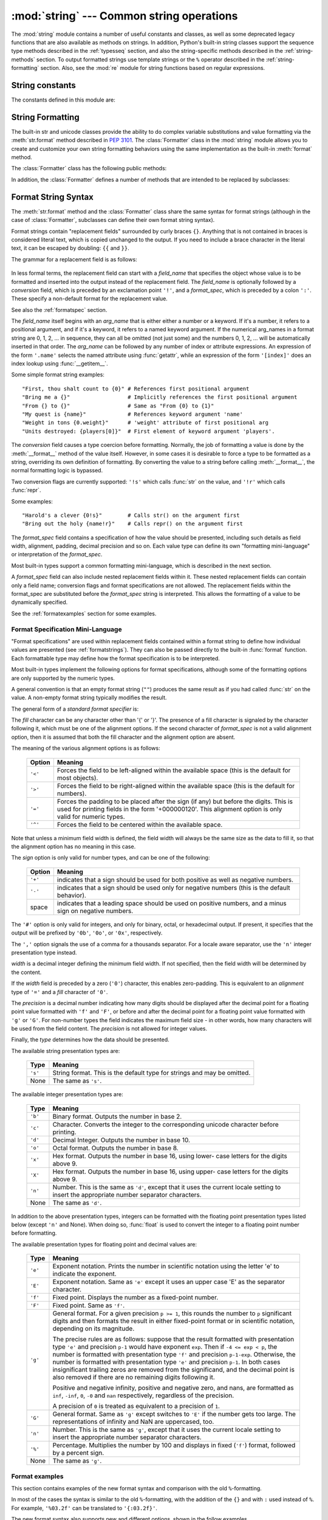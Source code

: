 :mod:`string` --- Common string operations
==========================================

.. module:: string
   :synopsis: Common string operations.


.. index:: module: re

The :mod:`string` module contains a number of useful constants and
classes, as well as some deprecated legacy functions that are also
available as methods on strings. In addition, Python's built-in string
classes support the sequence type methods described in the
:ref:`typesseq` section, and also the string-specific methods described
in the :ref:`string-methods` section. To output formatted strings use
template strings or the ``%`` operator described in the
:ref:`string-formatting` section. Also, see the :mod:`re` module for
string functions based on regular expressions.

.. seealso::

   Latest version of the `string module Python source code
   <http://svn.python.org/view/python/branches/release27-maint/Lib/string.py?view=markup>`_


String constants
----------------

The constants defined in this module are:


.. data:: ascii_letters

   The concatenation of the :const:`ascii_lowercase` and :const:`ascii_uppercase`
   constants described below.  This value is not locale-dependent.


.. data:: ascii_lowercase

   The lowercase letters ``'abcdefghijklmnopqrstuvwxyz'``.  This value is not
   locale-dependent and will not change.


.. data:: ascii_uppercase

   The uppercase letters ``'ABCDEFGHIJKLMNOPQRSTUVWXYZ'``.  This value is not
   locale-dependent and will not change.


.. data:: digits

   The string ``'0123456789'``.


.. data:: hexdigits

   The string ``'0123456789abcdefABCDEF'``.


.. data:: letters

   The concatenation of the strings :const:`lowercase` and :const:`uppercase`
   described below.  The specific value is locale-dependent, and will be updated
   when :func:`locale.setlocale` is called.


.. data:: lowercase

   A string containing all the characters that are considered lowercase letters.
   On most systems this is the string ``'abcdefghijklmnopqrstuvwxyz'``.  The
   specific value is locale-dependent, and will be updated when
   :func:`locale.setlocale` is called.


.. data:: octdigits

   The string ``'01234567'``.


.. data:: punctuation

   String of ASCII characters which are considered punctuation characters in the
   ``C`` locale.


.. data:: printable

   String of characters which are considered printable.  This is a combination of
   :const:`digits`, :const:`letters`, :const:`punctuation`, and
   :const:`whitespace`.


.. data:: uppercase

   A string containing all the characters that are considered uppercase letters.
   On most systems this is the string ``'ABCDEFGHIJKLMNOPQRSTUVWXYZ'``.  The
   specific value is locale-dependent, and will be updated when
   :func:`locale.setlocale` is called.


.. data:: whitespace

   A string containing all characters that are considered whitespace. On most
   systems this includes the characters space, tab, linefeed, return, formfeed, and
   vertical tab.


.. _new-string-formatting:

String Formatting
-----------------

.. versionadded:: 2.6

The built-in str and unicode classes provide the ability
to do complex variable substitutions and value formatting via the
:meth:`str.format` method described in :pep:`3101`.  The :class:`Formatter`
class in the :mod:`string` module allows you to create and customize your own
string formatting behaviors using the same implementation as the built-in
:meth:`format` method.

.. class:: Formatter

   The :class:`Formatter` class has the following public methods:

   .. method:: format(format_string, *args, **kwargs)

      :meth:`format` is the primary API method.  It takes a format template
      string, and an arbitrary set of positional and keyword argument.
      :meth:`format` is just a wrapper that calls :meth:`vformat`.

   .. method:: vformat(format_string, args, kwargs)

      This function does the actual work of formatting.  It is exposed as a
      separate function for cases where you want to pass in a predefined
      dictionary of arguments, rather than unpacking and repacking the
      dictionary as individual arguments using the ``*args`` and ``**kwds``
      syntax.  :meth:`vformat` does the work of breaking up the format template
      string into character data and replacement fields.  It calls the various
      methods described below.

   In addition, the :class:`Formatter` defines a number of methods that are
   intended to be replaced by subclasses:

   .. method:: parse(format_string)

      Loop over the format_string and return an iterable of tuples
      (*literal_text*, *field_name*, *format_spec*, *conversion*).  This is used
      by :meth:`vformat` to break the string into either literal text, or
      replacement fields.

      The values in the tuple conceptually represent a span of literal text
      followed by a single replacement field.  If there is no literal text
      (which can happen if two replacement fields occur consecutively), then
      *literal_text* will be a zero-length string.  If there is no replacement
      field, then the values of *field_name*, *format_spec* and *conversion*
      will be ``None``.

   .. method:: get_field(field_name, args, kwargs)

      Given *field_name* as returned by :meth:`parse` (see above), convert it to
      an object to be formatted.  Returns a tuple (obj, used_key).  The default
      version takes strings of the form defined in :pep:`3101`, such as
      "0[name]" or "label.title".  *args* and *kwargs* are as passed in to
      :meth:`vformat`.  The return value *used_key* has the same meaning as the
      *key* parameter to :meth:`get_value`.

   .. method:: get_value(key, args, kwargs)

      Retrieve a given field value.  The *key* argument will be either an
      integer or a string.  If it is an integer, it represents the index of the
      positional argument in *args*; if it is a string, then it represents a
      named argument in *kwargs*.

      The *args* parameter is set to the list of positional arguments to
      :meth:`vformat`, and the *kwargs* parameter is set to the dictionary of
      keyword arguments.

      For compound field names, these functions are only called for the first
      component of the field name; Subsequent components are handled through
      normal attribute and indexing operations.

      So for example, the field expression '0.name' would cause
      :meth:`get_value` to be called with a *key* argument of 0.  The ``name``
      attribute will be looked up after :meth:`get_value` returns by calling the
      built-in :func:`getattr` function.

      If the index or keyword refers to an item that does not exist, then an
      :exc:`IndexError` or :exc:`KeyError` should be raised.

   .. method:: check_unused_args(used_args, args, kwargs)

      Implement checking for unused arguments if desired.  The arguments to this
      function is the set of all argument keys that were actually referred to in
      the format string (integers for positional arguments, and strings for
      named arguments), and a reference to the *args* and *kwargs* that was
      passed to vformat.  The set of unused args can be calculated from these
      parameters.  :meth:`check_unused_args` is assumed to raise an exception if
      the check fails.

   .. method:: format_field(value, format_spec)

      :meth:`format_field` simply calls the global :func:`format` built-in.  The
      method is provided so that subclasses can override it.

   .. method:: convert_field(value, conversion)

      Converts the value (returned by :meth:`get_field`) given a conversion type
      (as in the tuple returned by the :meth:`parse` method).  The default
      version understands 'r' (repr) and 's' (str) conversion types.


.. _formatstrings:

Format String Syntax
--------------------

The :meth:`str.format` method and the :class:`Formatter` class share the same
syntax for format strings (although in the case of :class:`Formatter`,
subclasses can define their own format string syntax).

Format strings contain "replacement fields" surrounded by curly braces ``{}``.
Anything that is not contained in braces is considered literal text, which is
copied unchanged to the output.  If you need to include a brace character in the
literal text, it can be escaped by doubling: ``{{`` and ``}}``.

The grammar for a replacement field is as follows:

   .. productionlist:: sf
      replacement_field: "{" [`field_name`] ["!" `conversion`] [":" `format_spec`] "}"
      field_name: arg_name ("." `attribute_name` | "[" `element_index` "]")*
      arg_name: [`identifier` | `integer`]
      attribute_name: `identifier`
      element_index: `integer` | `index_string`
      index_string: <any source character except "]"> +
      conversion: "r" | "s"
      format_spec: <described in the next section>

In less formal terms, the replacement field can start with a *field_name* that specifies
the object whose value is to be formatted and inserted
into the output instead of the replacement field.
The *field_name* is optionally followed by a  *conversion* field, which is
preceded by an exclamation point ``'!'``, and a *format_spec*, which is preceded
by a colon ``':'``.  These specify a non-default format for the replacement value.

See also the :ref:`formatspec` section.

The *field_name* itself begins with an *arg_name* that is either either a number or a
keyword.  If it's a number, it refers to a positional argument, and if it's a keyword,
it refers to a named keyword argument.  If the numerical arg_names in a format string
are 0, 1, 2, ... in sequence, they can all be omitted (not just some)
and the numbers 0, 1, 2, ... will be automatically inserted in that order.
The *arg_name* can be followed by any number of index or
attribute expressions. An expression of the form ``'.name'`` selects the named
attribute using :func:`getattr`, while an expression of the form ``'[index]'``
does an index lookup using :func:`__getitem__`.

.. versionchanged:: 2.7
   The positional argument specifiers can be omitted, so ``'{} {}'`` is
   equivalent to ``'{0} {1}'``.

Some simple format string examples::

   "First, thou shalt count to {0}" # References first positional argument
   "Bring me a {}"                  # Implicitly references the first positional argument
   "From {} to {}"                  # Same as "From {0} to {1}"
   "My quest is {name}"             # References keyword argument 'name'
   "Weight in tons {0.weight}"      # 'weight' attribute of first positional arg
   "Units destroyed: {players[0]}"  # First element of keyword argument 'players'.

The *conversion* field causes a type coercion before formatting.  Normally, the
job of formatting a value is done by the :meth:`__format__` method of the value
itself.  However, in some cases it is desirable to force a type to be formatted
as a string, overriding its own definition of formatting.  By converting the
value to a string before calling :meth:`__format__`, the normal formatting logic
is bypassed.

Two conversion flags are currently supported: ``'!s'`` which calls :func:`str`
on the value, and ``'!r'`` which calls :func:`repr`.

Some examples::

   "Harold's a clever {0!s}"        # Calls str() on the argument first
   "Bring out the holy {name!r}"    # Calls repr() on the argument first

The *format_spec* field contains a specification of how the value should be
presented, including such details as field width, alignment, padding, decimal
precision and so on.  Each value type can define its own "formatting
mini-language" or interpretation of the *format_spec*.

Most built-in types support a common formatting mini-language, which is
described in the next section.

A *format_spec* field can also include nested replacement fields within it.
These nested replacement fields can contain only a field name; conversion flags
and format specifications are not allowed.  The replacement fields within the
format_spec are substituted before the *format_spec* string is interpreted.
This allows the formatting of a value to be dynamically specified.

See the :ref:`formatexamples` section for some examples.


.. _formatspec:

Format Specification Mini-Language
^^^^^^^^^^^^^^^^^^^^^^^^^^^^^^^^^^

"Format specifications" are used within replacement fields contained within a
format string to define how individual values are presented (see
:ref:`formatstrings`).  They can also be passed directly to the built-in
:func:`format` function.  Each formattable type may define how the format
specification is to be interpreted.

Most built-in types implement the following options for format specifications,
although some of the formatting options are only supported by the numeric types.

A general convention is that an empty format string (``""``) produces
the same result as if you had called :func:`str` on the value. A
non-empty format string typically modifies the result.

The general form of a *standard format specifier* is:

.. productionlist:: sf
   format_spec: [[`fill`]`align`][`sign`][#][0][`width`][,][.`precision`][`type`]
   fill: <a character other than '}'>
   align: "<" | ">" | "=" | "^"
   sign: "+" | "-" | " "
   width: `integer`
   precision: `integer`
   type: "b" | "c" | "d" | "e" | "E" | "f" | "F" | "g" | "G" | "n" | "o" | "s" | "x" | "X" | "%"

The *fill* character can be any character other than '{' or '}'.  The presence
of a fill character is signaled by the character following it, which must be
one of the alignment options.  If the second character of *format_spec* is not
a valid alignment option, then it is assumed that both the fill character and
the alignment option are absent.

The meaning of the various alignment options is as follows:

   +---------+----------------------------------------------------------+
   | Option  | Meaning                                                  |
   +=========+==========================================================+
   | ``'<'`` | Forces the field to be left-aligned within the available |
   |         | space (this is the default for most objects).            |
   +---------+----------------------------------------------------------+
   | ``'>'`` | Forces the field to be right-aligned within the          |
   |         | available space (this is the default for numbers).       |
   +---------+----------------------------------------------------------+
   | ``'='`` | Forces the padding to be placed after the sign (if any)  |
   |         | but before the digits.  This is used for printing fields |
   |         | in the form '+000000120'. This alignment option is only  |
   |         | valid for numeric types.                                 |
   +---------+----------------------------------------------------------+
   | ``'^'`` | Forces the field to be centered within the available     |
   |         | space.                                                   |
   +---------+----------------------------------------------------------+

Note that unless a minimum field width is defined, the field width will always
be the same size as the data to fill it, so that the alignment option has no
meaning in this case.

The *sign* option is only valid for number types, and can be one of the
following:

   +---------+----------------------------------------------------------+
   | Option  | Meaning                                                  |
   +=========+==========================================================+
   | ``'+'`` | indicates that a sign should be used for both            |
   |         | positive as well as negative numbers.                    |
   +---------+----------------------------------------------------------+
   | ``'-'`` | indicates that a sign should be used only for negative   |
   |         | numbers (this is the default behavior).                  |
   +---------+----------------------------------------------------------+
   | space   | indicates that a leading space should be used on         |
   |         | positive numbers, and a minus sign on negative numbers.  |
   +---------+----------------------------------------------------------+

The ``'#'`` option is only valid for integers, and only for binary, octal, or
hexadecimal output.  If present, it specifies that the output will be prefixed
by ``'0b'``, ``'0o'``, or ``'0x'``, respectively.

The ``','`` option signals the use of a comma for a thousands separator.
For a locale aware separator, use the ``'n'`` integer presentation type
instead.

.. versionchanged:: 2.7
   Added the ``','`` option (see also :pep:`378`).

*width* is a decimal integer defining the minimum field width.  If not
specified, then the field width will be determined by the content.

If the *width* field is preceded by a zero (``'0'``) character, this enables
zero-padding.  This is equivalent to an *alignment* type of ``'='`` and a *fill*
character of ``'0'``.

The *precision* is a decimal number indicating how many digits should be
displayed after the decimal point for a floating point value formatted with
``'f'`` and ``'F'``, or before and after the decimal point for a floating point
value formatted with ``'g'`` or ``'G'``.  For non-number types the field
indicates the maximum field size - in other words, how many characters will be
used from the field content. The *precision* is not allowed for integer values.

Finally, the *type* determines how the data should be presented.

The available string presentation types are:

   +---------+----------------------------------------------------------+
   | Type    | Meaning                                                  |
   +=========+==========================================================+
   | ``'s'`` | String format. This is the default type for strings and  |
   |         | may be omitted.                                          |
   +---------+----------------------------------------------------------+
   | None    | The same as ``'s'``.                                     |
   +---------+----------------------------------------------------------+

The available integer presentation types are:

   +---------+----------------------------------------------------------+
   | Type    | Meaning                                                  |
   +=========+==========================================================+
   | ``'b'`` | Binary format. Outputs the number in base 2.             |
   +---------+----------------------------------------------------------+
   | ``'c'`` | Character. Converts the integer to the corresponding     |
   |         | unicode character before printing.                       |
   +---------+----------------------------------------------------------+
   | ``'d'`` | Decimal Integer. Outputs the number in base 10.          |
   +---------+----------------------------------------------------------+
   | ``'o'`` | Octal format. Outputs the number in base 8.              |
   +---------+----------------------------------------------------------+
   | ``'x'`` | Hex format. Outputs the number in base 16, using lower-  |
   |         | case letters for the digits above 9.                     |
   +---------+----------------------------------------------------------+
   | ``'X'`` | Hex format. Outputs the number in base 16, using upper-  |
   |         | case letters for the digits above 9.                     |
   +---------+----------------------------------------------------------+
   | ``'n'`` | Number. This is the same as ``'d'``, except that it uses |
   |         | the current locale setting to insert the appropriate     |
   |         | number separator characters.                             |
   +---------+----------------------------------------------------------+
   | None    | The same as ``'d'``.                                     |
   +---------+----------------------------------------------------------+

In addition to the above presentation types, integers can be formatted
with the floating point presentation types listed below (except
``'n'`` and None). When doing so, :func:`float` is used to convert the
integer to a floating point number before formatting.

The available presentation types for floating point and decimal values are:

   +---------+----------------------------------------------------------+
   | Type    | Meaning                                                  |
   +=========+==========================================================+
   | ``'e'`` | Exponent notation. Prints the number in scientific       |
   |         | notation using the letter 'e' to indicate the exponent.  |
   +---------+----------------------------------------------------------+
   | ``'E'`` | Exponent notation. Same as ``'e'`` except it uses an     |
   |         | upper case 'E' as the separator character.               |
   +---------+----------------------------------------------------------+
   | ``'f'`` | Fixed point. Displays the number as a fixed-point        |
   |         | number.                                                  |
   +---------+----------------------------------------------------------+
   | ``'F'`` | Fixed point. Same as ``'f'``.                            |
   +---------+----------------------------------------------------------+
   | ``'g'`` | General format.  For a given precision ``p >= 1``,       |
   |         | this rounds the number to ``p`` significant digits and   |
   |         | then formats the result in either fixed-point format     |
   |         | or in scientific notation, depending on its magnitude.   |
   |         |                                                          |
   |         | The precise rules are as follows: suppose that the       |
   |         | result formatted with presentation type ``'e'`` and      |
   |         | precision ``p-1`` would have exponent ``exp``.  Then     |
   |         | if ``-4 <= exp < p``, the number is formatted            |
   |         | with presentation type ``'f'`` and precision             |
   |         | ``p-1-exp``.  Otherwise, the number is formatted         |
   |         | with presentation type ``'e'`` and precision ``p-1``.    |
   |         | In both cases insignificant trailing zeros are removed   |
   |         | from the significand, and the decimal point is also      |
   |         | removed if there are no remaining digits following it.   |
   |         |                                                          |
   |         | Positive and negative infinity, positive and negative    |
   |         | zero, and nans, are formatted as ``inf``, ``-inf``,      |
   |         | ``0``, ``-0`` and ``nan`` respectively, regardless of    |
   |         | the precision.                                           |
   |         |                                                          |
   |         | A precision of ``0`` is treated as equivalent to a       |
   |         | precision of ``1``.                                      |
   +---------+----------------------------------------------------------+
   | ``'G'`` | General format. Same as ``'g'`` except switches to       |
   |         | ``'E'`` if the number gets too large. The                |
   |         | representations of infinity and NaN are uppercased, too. |
   +---------+----------------------------------------------------------+
   | ``'n'`` | Number. This is the same as ``'g'``, except that it uses |
   |         | the current locale setting to insert the appropriate     |
   |         | number separator characters.                             |
   +---------+----------------------------------------------------------+
   | ``'%'`` | Percentage. Multiplies the number by 100 and displays    |
   |         | in fixed (``'f'``) format, followed by a percent sign.   |
   +---------+----------------------------------------------------------+
   | None    | The same as ``'g'``.                                     |
   +---------+----------------------------------------------------------+



.. _formatexamples:

Format examples
^^^^^^^^^^^^^^^

This section contains examples of the new format syntax and comparison with
the old ``%``-formatting.

In most of the cases the syntax is similar to the old ``%``-formatting, with the
addition of the ``{}`` and with ``:`` used instead of ``%``.
For example, ``'%03.2f'`` can be translated to ``'{:03.2f}'``.

The new format syntax also supports new and different options, shown in the
follow examples.

Accessing arguments by position::

   >>> '{0}, {1}, {2}'.format('a', 'b', 'c')
   'a, b, c'
   >>> '{}, {}, {}'.format('a', 'b', 'c')  # 2.7+ only
   'a, b, c'
   >>> '{2}, {1}, {0}'.format('a', 'b', 'c')
   'c, b, a'
   >>> '{2}, {1}, {0}'.format(*'abc')      # unpacking argument sequence
   'c, b, a'
   >>> '{0}{1}{0}'.format('abra', 'cad')   # arguments' indices can be repeated
   'abracadabra'

Accessing arguments by name::

   >>> 'Coordinates: {latitude}, {longitude}'.format(latitude='37.24N', longitude='-115.81W')
   'Coordinates: 37.24N, -115.81W'
   >>> coord = {'latitude': '37.24N', 'longitude': '-115.81W'}
   >>> 'Coordinates: {latitude}, {longitude}'.format(**coord)
   'Coordinates: 37.24N, -115.81W'

Accessing arguments' attributes::

   >>> c = 3-5j
   >>> ('The complex number {0} is formed from the real part {0.real} '
   ...  'and the imaginary part {0.imag}.').format(c)
   'The complex number (3-5j) is formed from the real part 3.0 and the imaginary part -5.0.'
   >>> class Point(object):
   ...     def __init__(self, x, y):
   ...         self.x, self.y = x, y
   ...     def __str__(self):
   ...         return 'Point({self.x}, {self.y})'.format(self=self)
   ...
   >>> str(Point(4, 2))
   'Point(4, 2)'


Accessing arguments' items::

   >>> coord = (3, 5)
   >>> 'X: {0[0]};  Y: {0[1]}'.format(coord)
   'X: 3;  Y: 5'

Replacing ``%s`` and ``%r``::

   >>> "repr() shows quotes: {!r}; str() doesn't: {!s}".format('test1', 'test2')
   "repr() shows quotes: 'test1'; str() doesn't: test2"

Aligning the text and specifying a width::

   >>> '{:<30}'.format('left aligned')
   'left aligned                  '
   >>> '{:>30}'.format('right aligned')
   '                 right aligned'
   >>> '{:^30}'.format('centered')
   '           centered           '
   >>> '{:*^30}'.format('centered')  # use '*' as a fill char
   '***********centered***********'

Replacing ``%+f``, ``%-f``, and ``% f`` and specifying a sign::

   >>> '{:+f}; {:+f}'.format(3.14, -3.14)  # show it always
   '+3.140000; -3.140000'
   >>> '{: f}; {: f}'.format(3.14, -3.14)  # show a space for positive numbers
   ' 3.140000; -3.140000'
   >>> '{:-f}; {:-f}'.format(3.14, -3.14)  # show only the minus -- same as '{:f}; {:f}'
   '3.140000; -3.140000'

Replacing ``%x`` and ``%o`` and converting the value to different bases::

   >>> # format also supports binary numbers
   >>> "int: {0:d};  hex: {0:x};  oct: {0:o};  bin: {0:b}".format(42)
   'int: 42;  hex: 2a;  oct: 52;  bin: 101010'
   >>> # with 0x, 0o, or 0b as prefix:
   >>> "int: {0:d};  hex: {0:#x};  oct: {0:#o};  bin: {0:#b}".format(42)
   'int: 42;  hex: 0x2a;  oct: 0o52;  bin: 0b101010'

Using the comma as a thousands separator::

   >>> '{:,}'.format(1234567890)
   '1,234,567,890'

Expressing a percentage::

   >>> points = 19.5
   >>> total = 22
   >>> 'Correct answers: {:.2%}.'.format(points/total)
   'Correct answers: 88.64%'

Using type-specific formatting::

   >>> import datetime
   >>> d = datetime.datetime(2010, 7, 4, 12, 15, 58)
   >>> '{:%Y-%m-%d %H:%M:%S}'.format(d)
   '2010-07-04 12:15:58'

Nesting arguments and more complex examples::

   >>> for align, text in zip('<^>', ['left', 'center', 'right']):
   ...     '{0:{fill}{align}16}'.format(text, fill=align, align=align)
   ...
   'left<<<<<<<<<<<<'
   '^^^^^center^^^^^'
   '>>>>>>>>>>>right'
   >>>
   >>> octets = [192, 168, 0, 1]
   >>> '{:02X}{:02X}{:02X}{:02X}'.format(*octets)
   'C0A80001'
   >>> int(_, 16)
   3232235521
   >>>
   >>> width = 5
   >>> for num in range(5,12):
   ...     for base in 'dXob':
   ...         print '{0:{width}{base}}'.format(num, base=base, width=width),
   ...     print
   ...
       5     5     5   101
       6     6     6   110
       7     7     7   111
       8     8    10  1000
       9     9    11  1001
      10     A    12  1010
      11     B    13  1011



Template strings
----------------

.. versionadded:: 2.4

Templates provide simpler string substitutions as described in :pep:`292`.
Instead of the normal ``%``\ -based substitutions, Templates support ``$``\
-based substitutions, using the following rules:

* ``$$`` is an escape; it is replaced with a single ``$``.

* ``$identifier`` names a substitution placeholder matching a mapping key of
  ``"identifier"``.  By default, ``"identifier"`` must spell a Python
  identifier.  The first non-identifier character after the ``$`` character
  terminates this placeholder specification.

* ``${identifier}`` is equivalent to ``$identifier``.  It is required when valid
  identifier characters follow the placeholder but are not part of the
  placeholder, such as ``"${noun}ification"``.

Any other appearance of ``$`` in the string will result in a :exc:`ValueError`
being raised.

The :mod:`string` module provides a :class:`Template` class that implements
these rules.  The methods of :class:`Template` are:


.. class:: Template(template)

   The constructor takes a single argument which is the template string.


   .. method:: substitute(mapping[, **kws])

      Performs the template substitution, returning a new string.  *mapping* is
      any dictionary-like object with keys that match the placeholders in the
      template.  Alternatively, you can provide keyword arguments, where the
      keywords are the placeholders.  When both *mapping* and *kws* are given
      and there are duplicates, the placeholders from *kws* take precedence.


   .. method:: safe_substitute(mapping[, **kws])

      Like :meth:`substitute`, except that if placeholders are missing from
      *mapping* and *kws*, instead of raising a :exc:`KeyError` exception, the
      original placeholder will appear in the resulting string intact.  Also,
      unlike with :meth:`substitute`, any other appearances of the ``$`` will
      simply return ``$`` instead of raising :exc:`ValueError`.

      While other exceptions may still occur, this method is called "safe"
      because substitutions always tries to return a usable string instead of
      raising an exception.  In another sense, :meth:`safe_substitute` may be
      anything other than safe, since it will silently ignore malformed
      templates containing dangling delimiters, unmatched braces, or
      placeholders that are not valid Python identifiers.

   :class:`Template` instances also provide one public data attribute:

   .. attribute:: template

      This is the object passed to the constructor's *template* argument.  In
      general, you shouldn't change it, but read-only access is not enforced.

Here is an example of how to use a Template:

   >>> from string import Template
   >>> s = Template('$who likes $what')
   >>> s.substitute(who='tim', what='kung pao')
   'tim likes kung pao'
   >>> d = dict(who='tim')
   >>> Template('Give $who $100').substitute(d)
   Traceback (most recent call last):
   [...]
   ValueError: Invalid placeholder in string: line 1, col 10
   >>> Template('$who likes $what').substitute(d)
   Traceback (most recent call last):
   [...]
   KeyError: 'what'
   >>> Template('$who likes $what').safe_substitute(d)
   'tim likes $what'

Advanced usage: you can derive subclasses of :class:`Template` to customize the
placeholder syntax, delimiter character, or the entire regular expression used
to parse template strings.  To do this, you can override these class attributes:

* *delimiter* -- This is the literal string describing a placeholder introducing
  delimiter.  The default value ``$``.  Note that this should *not* be a regular
  expression, as the implementation will call :meth:`re.escape` on this string as
  needed.

* *idpattern* -- This is the regular expression describing the pattern for
  non-braced placeholders (the braces will be added automatically as
  appropriate).  The default value is the regular expression
  ``[_a-z][_a-z0-9]*``.

Alternatively, you can provide the entire regular expression pattern by
overriding the class attribute *pattern*.  If you do this, the value must be a
regular expression object with four named capturing groups.  The capturing
groups correspond to the rules given above, along with the invalid placeholder
rule:

* *escaped* -- This group matches the escape sequence, e.g. ``$$``, in the
  default pattern.

* *named* -- This group matches the unbraced placeholder name; it should not
  include the delimiter in capturing group.

* *braced* -- This group matches the brace enclosed placeholder name; it should
  not include either the delimiter or braces in the capturing group.

* *invalid* -- This group matches any other delimiter pattern (usually a single
  delimiter), and it should appear last in the regular expression.


String functions
----------------

The following functions are available to operate on string and Unicode objects.
They are not available as string methods.


.. function:: capwords(s[, sep])

   Split the argument into words using :meth:`str.split`, capitalize each word
   using :meth:`str.capitalize`, and join the capitalized words using
   :meth:`str.join`.  If the optional second argument *sep* is absent
   or ``None``, runs of whitespace characters are replaced by a single space
   and leading and trailing whitespace are removed, otherwise *sep* is used to
   split and join the words.


.. function:: maketrans(from, to)

   Return a translation table suitable for passing to :func:`translate`, that will
   map each character in *from* into the character at the same position in *to*;
   *from* and *to* must have the same length.

   .. note::

      Don't use strings derived from :const:`lowercase` and :const:`uppercase` as
      arguments; in some locales, these don't have the same length.  For case
      conversions, always use :meth:`str.lower` and :meth:`str.upper`.


Deprecated string functions
---------------------------

The following list of functions are also defined as methods of string and
Unicode objects; see section :ref:`string-methods` for more information on
those.  You should consider these functions as deprecated, although they will
not be removed until Python 3.0.  The functions defined in this module are:


.. function:: atof(s)

   .. deprecated:: 2.0
      Use the :func:`float` built-in function.

   .. index:: builtin: float

   Convert a string to a floating point number.  The string must have the standard
   syntax for a floating point literal in Python, optionally preceded by a sign
   (``+`` or ``-``).  Note that this behaves identical to the built-in function
   :func:`float` when passed a string.

   .. note::

      .. index::
         single: NaN
         single: Infinity

      When passing in a string, values for NaN and Infinity may be returned, depending
      on the underlying C library.  The specific set of strings accepted which cause
      these values to be returned depends entirely on the C library and is known to
      vary.


.. function:: atoi(s[, base])

   .. deprecated:: 2.0
      Use the :func:`int` built-in function.

   .. index:: builtin: eval

   Convert string *s* to an integer in the given *base*.  The string must consist
   of one or more digits, optionally preceded by a sign (``+`` or ``-``).  The
   *base* defaults to 10.  If it is 0, a default base is chosen depending on the
   leading characters of the string (after stripping the sign): ``0x`` or ``0X``
   means 16, ``0`` means 8, anything else means 10.  If *base* is 16, a leading
   ``0x`` or ``0X`` is always accepted, though not required.  This behaves
   identically to the built-in function :func:`int` when passed a string.  (Also
   note: for a more flexible interpretation of numeric literals, use the built-in
   function :func:`eval`.)


.. function:: atol(s[, base])

   .. deprecated:: 2.0
      Use the :func:`long` built-in function.

   .. index:: builtin: long

   Convert string *s* to a long integer in the given *base*. The string must
   consist of one or more digits, optionally preceded by a sign (``+`` or ``-``).
   The *base* argument has the same meaning as for :func:`atoi`.  A trailing ``l``
   or ``L`` is not allowed, except if the base is 0.  Note that when invoked
   without *base* or with *base* set to 10, this behaves identical to the built-in
   function :func:`long` when passed a string.


.. function:: capitalize(word)

   Return a copy of *word* with only its first character capitalized.


.. function:: expandtabs(s[, tabsize])

   Expand tabs in a string replacing them by one or more spaces, depending on the
   current column and the given tab size.  The column number is reset to zero after
   each newline occurring in the string. This doesn't understand other non-printing
   characters or escape sequences.  The tab size defaults to 8.


.. function:: find(s, sub[, start[,end]])

   Return the lowest index in *s* where the substring *sub* is found such that
   *sub* is wholly contained in ``s[start:end]``.  Return ``-1`` on failure.
   Defaults for *start* and *end* and interpretation of negative values is the same
   as for slices.


.. function:: rfind(s, sub[, start[, end]])

   Like :func:`find` but find the highest index.


.. function:: index(s, sub[, start[, end]])

   Like :func:`find` but raise :exc:`ValueError` when the substring is not found.


.. function:: rindex(s, sub[, start[, end]])

   Like :func:`rfind` but raise :exc:`ValueError` when the substring is not found.


.. function:: count(s, sub[, start[, end]])

   Return the number of (non-overlapping) occurrences of substring *sub* in string
   ``s[start:end]``. Defaults for *start* and *end* and interpretation of negative
   values are the same as for slices.


.. function:: lower(s)

   Return a copy of *s*, but with upper case letters converted to lower case.


.. function:: split(s[, sep[, maxsplit]])

   Return a list of the words of the string *s*.  If the optional second argument
   *sep* is absent or ``None``, the words are separated by arbitrary strings of
   whitespace characters (space, tab,  newline, return, formfeed).  If the second
   argument *sep* is present and not ``None``, it specifies a string to be used as
   the  word separator.  The returned list will then have one more item than the
   number of non-overlapping occurrences of the separator in the string.  The
   optional third argument *maxsplit* defaults to 0.  If it is nonzero, at most
   *maxsplit* number of splits occur, and the remainder of the string is returned
   as the final element of the list (thus, the list will have at most
   ``maxsplit+1`` elements).

   The behavior of split on an empty string depends on the value of *sep*. If *sep*
   is not specified, or specified as ``None``, the result will be an empty list.
   If *sep* is specified as any string, the result will be a list containing one
   element which is an empty string.


.. function:: rsplit(s[, sep[, maxsplit]])

   Return a list of the words of the string *s*, scanning *s* from the end.  To all
   intents and purposes, the resulting list of words is the same as returned by
   :func:`split`, except when the optional third argument *maxsplit* is explicitly
   specified and nonzero.  When *maxsplit* is nonzero, at most *maxsplit* number of
   splits -- the *rightmost* ones -- occur, and the remainder of the string is
   returned as the first element of the list (thus, the list will have at most
   ``maxsplit+1`` elements).

   .. versionadded:: 2.4


.. function:: splitfields(s[, sep[, maxsplit]])

   This function behaves identically to :func:`split`.  (In the past, :func:`split`
   was only used with one argument, while :func:`splitfields` was only used with
   two arguments.)


.. function:: join(words[, sep])

   Concatenate a list or tuple of words with intervening occurrences of  *sep*.
   The default value for *sep* is a single space character.  It is always true that
   ``string.join(string.split(s, sep), sep)`` equals *s*.


.. function:: joinfields(words[, sep])

   This function behaves identically to :func:`join`.  (In the past,  :func:`join`
   was only used with one argument, while :func:`joinfields` was only used with two
   arguments.) Note that there is no :meth:`joinfields` method on string objects;
   use the :meth:`join` method instead.


.. function:: lstrip(s[, chars])

   Return a copy of the string with leading characters removed.  If *chars* is
   omitted or ``None``, whitespace characters are removed.  If given and not
   ``None``, *chars* must be a string; the characters in the string will be
   stripped from the beginning of the string this method is called on.

   .. versionchanged:: 2.2.3
      The *chars* parameter was added.  The *chars* parameter cannot be passed in
      earlier 2.2 versions.


.. function:: rstrip(s[, chars])

   Return a copy of the string with trailing characters removed.  If *chars* is
   omitted or ``None``, whitespace characters are removed.  If given and not
   ``None``, *chars* must be a string; the characters in the string will be
   stripped from the end of the string this method is called on.

   .. versionchanged:: 2.2.3
      The *chars* parameter was added.  The *chars* parameter cannot be passed in
      earlier 2.2 versions.


.. function:: strip(s[, chars])

   Return a copy of the string with leading and trailing characters removed.  If
   *chars* is omitted or ``None``, whitespace characters are removed.  If given and
   not ``None``, *chars* must be a string; the characters in the string will be
   stripped from the both ends of the string this method is called on.

   .. versionchanged:: 2.2.3
      The *chars* parameter was added.  The *chars* parameter cannot be passed in
      earlier 2.2 versions.


.. function:: swapcase(s)

   Return a copy of *s*, but with lower case letters converted to upper case and
   vice versa.


.. function:: translate(s, table[, deletechars])

   Delete all characters from *s* that are in *deletechars* (if  present), and then
   translate the characters using *table*, which  must be a 256-character string
   giving the translation for each character value, indexed by its ordinal.  If
   *table* is ``None``, then only the character deletion step is performed.


.. function:: upper(s)

   Return a copy of *s*, but with lower case letters converted to upper case.


.. function:: ljust(s, width[, fillchar])
              rjust(s, width[, fillchar])
              center(s, width[, fillchar])

   These functions respectively left-justify, right-justify and center a string in
   a field of given width.  They return a string that is at least *width*
   characters wide, created by padding the string *s* with the character *fillchar*
   (default is a space) until the given width on the right, left or both sides.
   The string is never truncated.


.. function:: zfill(s, width)

   Pad a numeric string on the left with zero digits until the given width is
   reached.  Strings starting with a sign are handled correctly.


.. function:: replace(str, old, new[, maxreplace])

   Return a copy of string *str* with all occurrences of substring *old* replaced
   by *new*.  If the optional argument *maxreplace* is given, the first
   *maxreplace* occurrences are replaced.

